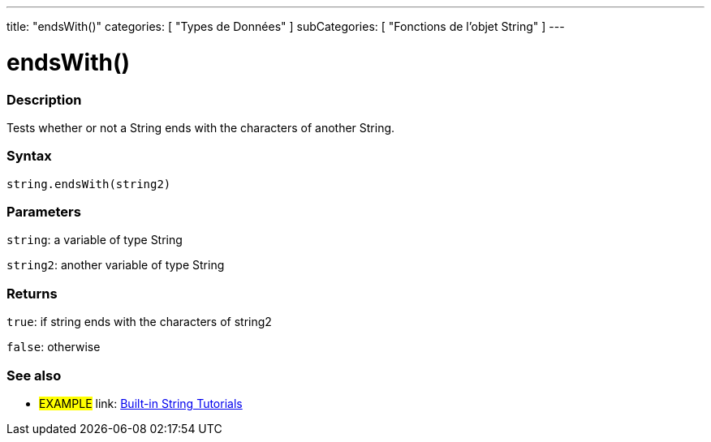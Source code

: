 ﻿---
title: "endsWith()"
categories: [ "Types de Données" ]
subCategories: [ "Fonctions de l'objet String" ]
---





= endsWith()


// OVERVIEW SECTION STARTS
[#overview]
--

[float]
=== Description
Tests whether or not a String ends with the characters of another String.

[%hardbreaks]


[float]
=== Syntax
[source,arduino]
----
string.endsWith(string2)
----

[float]
=== Parameters
`string`: a variable of type String

`string2`: another variable of type String


[float]
=== Returns
`true`: if string ends with the characters of string2

`false`: otherwise

--
// OVERVIEW SECTION ENDS



// HOW TO USE SECTION ENDS


// SEE ALSO SECTION
[#see_also]
--

[float]
=== See also

[role="example"]
* #EXAMPLE# link: https://www.arduino.cc/en/Tutorial/BuiltInExamples#strings[Built-in String Tutorials]
--
// SEE ALSO SECTION ENDS